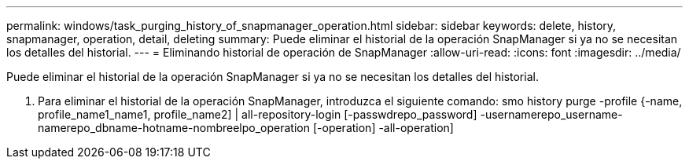 ---
permalink: windows/task_purging_history_of_snapmanager_operation.html 
sidebar: sidebar 
keywords: delete, history, snapmanager, operation, detail, deleting 
summary: Puede eliminar el historial de la operación SnapManager si ya no se necesitan los detalles del historial. 
---
= Eliminando historial de operación de SnapManager
:allow-uri-read: 
:icons: font
:imagesdir: ../media/


[role="lead"]
Puede eliminar el historial de la operación SnapManager si ya no se necesitan los detalles del historial.

. Para eliminar el historial de la operación SnapManager, introduzca el siguiente comando: smo history purge -profile {-name, profile_name1_name1, profile_name2] | all-repository-login [-passwdrepo_password] -usernamerepo_username-namerepo_dbname-hotname-nombreelpo_operation [-operation] -all-operation]

